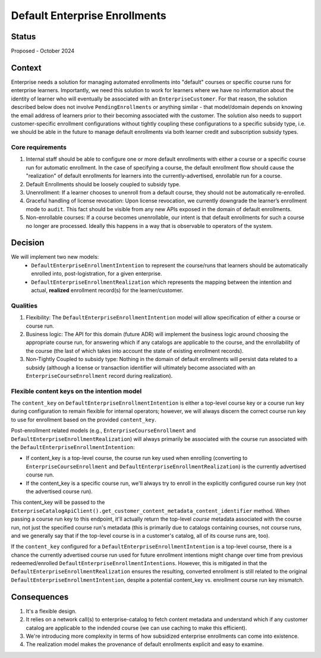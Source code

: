 ==============================
Default Enterprise Enrollments
==============================

Status
======
Proposed - October 2024

Context
=======
Enterprise needs a solution for managing automated enrollments into "default" courses or specific course runs
for enterprise learners. Importantly, we need this solution to work for learners where we have no information
about the identity of learner who will eventually be associated with an ``EnterpriseCustomer``. For that reason,
the solution described below does not involve ``PendingEnrollments`` or anything similar -
that model/domain depends on knowing the email address of learners prior to their becoming associated with the customer.
The solution also needs to support customer-specific enrollment configurations
without tightly coupling these configurations to a specific subsidy type, i.e. we should be able in the future
to manage default enrollments via both learner credit and subscription subsidy types.

Core requirements
-----------------
1. Internal staff should be able to configure one or more default enrollments with either a course
   or a specific course run for automatic enrollment. In the case of specifying a course,
   the default enrollment flow should cause the "realization" of default enrollments for learners
   into the currently-advertised, enrollable run for a course.
2. Default Enrollments should be loosely coupled to subsidy type.
3. Unenrollment: If a learner chooses to unenroll from a default course, they should not be automatically re-enrolled.
4. Graceful handling of license revocation: Upon license revocation, we currently downgrade the learner’s
   enrollment mode to ``audit``. This fact should be visible from any new APIs exposed
   in the domain of default enrollments.
5. Non-enrollable courses: If a course becomes unenrollable, our intent is that default enrollments for such
   a course no longer are processed. Ideally this happens in a way that is observable to operators of the system.

Decision
========
We will implement two new models:
  * ``DefaultEnterpriseEnrollmentIntention`` to represent the course/runs that learners
    should be automatically enrolled into, post-logistration, for a given enterprise.
  * ``DefaultEnterpriseEnrollmentRealization`` which represents the mapping between the intention
    and actual, **realized** enrollment record(s) for the learner/customer.

Qualities
---------
1. Flexibility: The ``DefaultEnterpriseEnrollmentIntention`` model will allow specification of either a course
   or course run.
2. Business logic: The API for this domain (future ADR) will implement the business logic around choosing
   the appropriate course run, for answering which if any catalogs are applicable to the course,
   and the enrollability of the course (the last of which takes into account the state of existing enrollment records).
3. Non-Tightly Coupled to subsidy type: Nothing in the domain of default enrollments will persist data
   related to a subsidy (although a license or transaction identifier will ultimately become associated with
   an ``EnterpriseCourseEnrollment`` record during realization).

Flexible content keys on the intention model
--------------------------------------------
The ``content_key`` on ``DefaultEnterpriseEnrollmentIntention`` is either a top-level course key
or a course run key during configuration to remain flexible for internal operators;
however, we will always discern the correct course run key to use for enrollment based on the provided ``content_key``.

Post-enrollment related models (e.g., ``EnterpriseCourseEnrollment`` and ``DefaultEnterpriseEnrollmentRealization``)
will always primarily be associated with the course run associated with the ``DefaultEnterpriseEnrollmentIntention``:

* If content_key is a top-level course, the course run key used when enrolling
  (converting to ``EnterpriseCourseEnrollment`` and ``DefaultEnterpriseEnrollmentRealization``)
  is the currently advertised course run.
* If the content_key is a specific course run, we'll always try to enroll in the explicitly
  configured course run key (not the advertised course run).

This content_key will be passed to the ``EnterpriseCatalogApiClient().get_customer_content_metadata_content_identifier``
method. When passing a course run key to this endpoint, it'll actually return the top-level *course* metadata
associated with the course run, not just the specified course run's metadata
(this is primarily due to catalogs containing courses, not course runs, and we generally say that
if the top-level course is in a customer's catalog, all of its course runs are, too).

If the ``content_key`` configured for a ``DefaultEnterpriseEnrollmentIntention`` is a top-level course,
there is a chance the currently advertised course run used for future enrollment intentions might
change over time from previous redeemed/enrolled ``DefaultEnterpriseEnrollmentIntentions``.
However, this is mitigated in that the ``DefaultEnterpriseEnrollmentRealization``
ensures the resulting, converted enrollment is still related to the original ``DefaultEnterpriseEnrollmentIntention``,
despite a potential content_key vs. enrollment course run key mismatch.

Consequences
============
1. It's a flexible design.
2. It relies on a network call(s) to enterprise-catalog to fetch content metadata and understand which if any customer
   catalog are applicable to the indended course (we can use caching to make this efficient).
3. We're introducing more complexity in terms of how subsidized enterprise enrollments
   can come into existence.
4. The realization model makes the provenance of default enrollments explicit and easy to examine.
